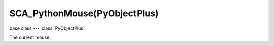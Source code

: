 SCA_PythonMouse(PyObjectPlus)
=============================

.. module:: bge.types

base class --- :class:`PyObjectPlus`

.. class:: SCA_PythonMouse(PyObjectPlus)

   The current mouse.

   .. attribute:: events

      a dictionary containing the status of each mouse event. (read-only).

      :type: dictionary {:ref:`keycode<mouse-keys>`::ref:`status<input-status>`, ...}

   .. attribute:: active_events

      a dictionary containing the status of only the active mouse events. (read-only).

      :type: dictionary {:ref:`keycode<mouse-keys>`::ref:`status<input-status>`, ...}
      
   .. attribute:: position

      The normalized x and y position of the mouse cursor.

      :type: tuple (x, y)

   .. attribute:: visible

      The visibility of the mouse cursor.
      
      :type: boolean

